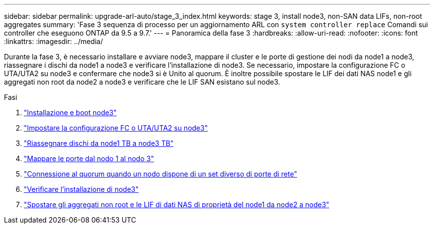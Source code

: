 ---
sidebar: sidebar 
permalink: upgrade-arl-auto/stage_3_index.html 
keywords: stage 3, install node3, non-SAN data LIFs, non-root aggregates 
summary: 'Fase 3 sequenza di processo per un aggiornamento ARL con `system controller replace` Comandi sui controller che eseguono ONTAP da 9.5 a 9.7.' 
---
= Panoramica della fase 3
:hardbreaks:
:allow-uri-read: 
:nofooter: 
:icons: font
:linkattrs: 
:imagesdir: ../media/


[role="lead"]
Durante la fase 3, è necessario installare e avviare node3, mappare il cluster e le porte di gestione dei nodi da node1 a node3, riassegnare i dischi da node1 a node3 e verificare l'installazione di node3. Se necessario, impostare la configurazione FC o UTA/UTA2 su node3 e confermare che node3 si è Unito al quorum. È inoltre possibile spostare le LIF dei dati NAS node1 e gli aggregati non root da node2 a node3 e verificare che le LIF SAN esistano sul node3.

.Fasi
. link:install_boot_node3.html["Installazione e boot node3"]
. link:set_fc_or_uta_uta2_config_on_node3.html["Impostare la configurazione FC o UTA/UTA2 su node3"]
. link:reassign-node1-disks-to-node3.html["Riassegnare dischi da node1 TB a node3 TB"]
. link:map_ports_node1_node3.html["Mappare le porte dal nodo 1 al nodo 3"]
. link:join_quorum_node_has_different_ports_stage3.html["Connessione al quorum quando un nodo dispone di un set diverso di porte di rete"]
. link:verify_node3_installation.html["Verificare l'installazione di node3"]
. link:move_non_root_aggr_nas_lifs_node1_from_node2_to_node3.html["Spostare gli aggregati non root e le LIF di dati NAS di proprietà del node1 da node2 a node3"]

